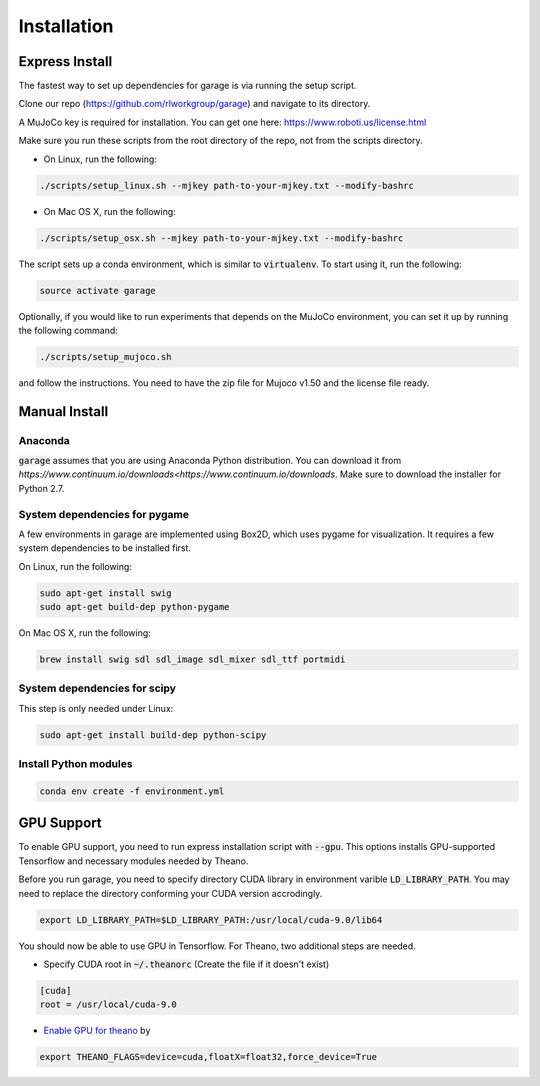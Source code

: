 .. _installation:


============
Installation
============

Express Install
===============

The fastest way to set up dependencies for garage is via running the setup script.

Clone our repo (https://github.com/rlworkgroup/garage) and navigate to its directory.

A MuJoCo key is required for installation. You can get one here: https://www.roboti.us/license.html

Make sure you run these scripts from the root directory of the repo, not from the scripts directory.

- On Linux, run the following:

.. code-block:: bash

    ./scripts/setup_linux.sh --mjkey path-to-your-mjkey.txt --modify-bashrc

- On Mac OS X, run the following:

.. code-block:: bash

    ./scripts/setup_osx.sh --mjkey path-to-your-mjkey.txt --modify-bashrc


The script sets up a conda environment, which is similar to :code:`virtualenv`. To start using it, run the following:

.. code-block:: bash

    source activate garage


Optionally, if you would like to run experiments that depends on the MuJoCo environment, you can set it up by running the following command:

.. code-block:: bash

    ./scripts/setup_mujoco.sh

and follow the instructions. You need to have the zip file for Mujoco v1.50 and the license file ready.



Manual Install
==============

Anaconda
------------

:code:`garage` assumes that you are using Anaconda Python distribution. You can download it from `https://www.continuum.io/downloads<https://www.continuum.io/downloads`.  Make sure to download the installer for Python 2.7.


System dependencies for pygame
------------------------------

A few environments in garage are implemented using Box2D, which uses pygame for visualization.
It requires a few system dependencies to be installed first.

On Linux, run the following:

.. code-block:: bash

  sudo apt-get install swig
  sudo apt-get build-dep python-pygame

On Mac OS X, run the following:

.. code-block:: bash

  brew install swig sdl sdl_image sdl_mixer sdl_ttf portmidi

System dependencies for scipy
-----------------------------

This step is only needed under Linux:

.. code-block:: bash

  sudo apt-get install build-dep python-scipy

Install Python modules
----------------------

.. code-block:: bash

  conda env create -f environment.yml
  
GPU Support
===========

To enable GPU support, you need to run express installation script with :code:`--gpu`. This options installs GPU-supported Tensorflow and necessary modules needed by Theano.

Before you run garage, you need to specify directory CUDA library in environment varible :code:`LD_LIBRARY_PATH`. You may need to replace the directory conforming your CUDA version accrodingly. 

.. code-block:: bash

    export LD_LIBRARY_PATH=$LD_LIBRARY_PATH:/usr/local/cuda-9.0/lib64


You should now be able to use GPU in Tensorflow. For Theano, two additional steps are needed. 

* Specify CUDA root in :code:`~/.theanorc` (Create the file if it doesn't exist)

.. code-block:: ini

    [cuda]
    root = /usr/local/cuda-9.0
    
* | `Enable GPU for theano <http://deeplearning.net/software/theano/tutorial/using_gpu.html>`_ by

.. code-block:: bash

    export THEANO_FLAGS=device=cuda,floatX=float32,force_device=True
   
